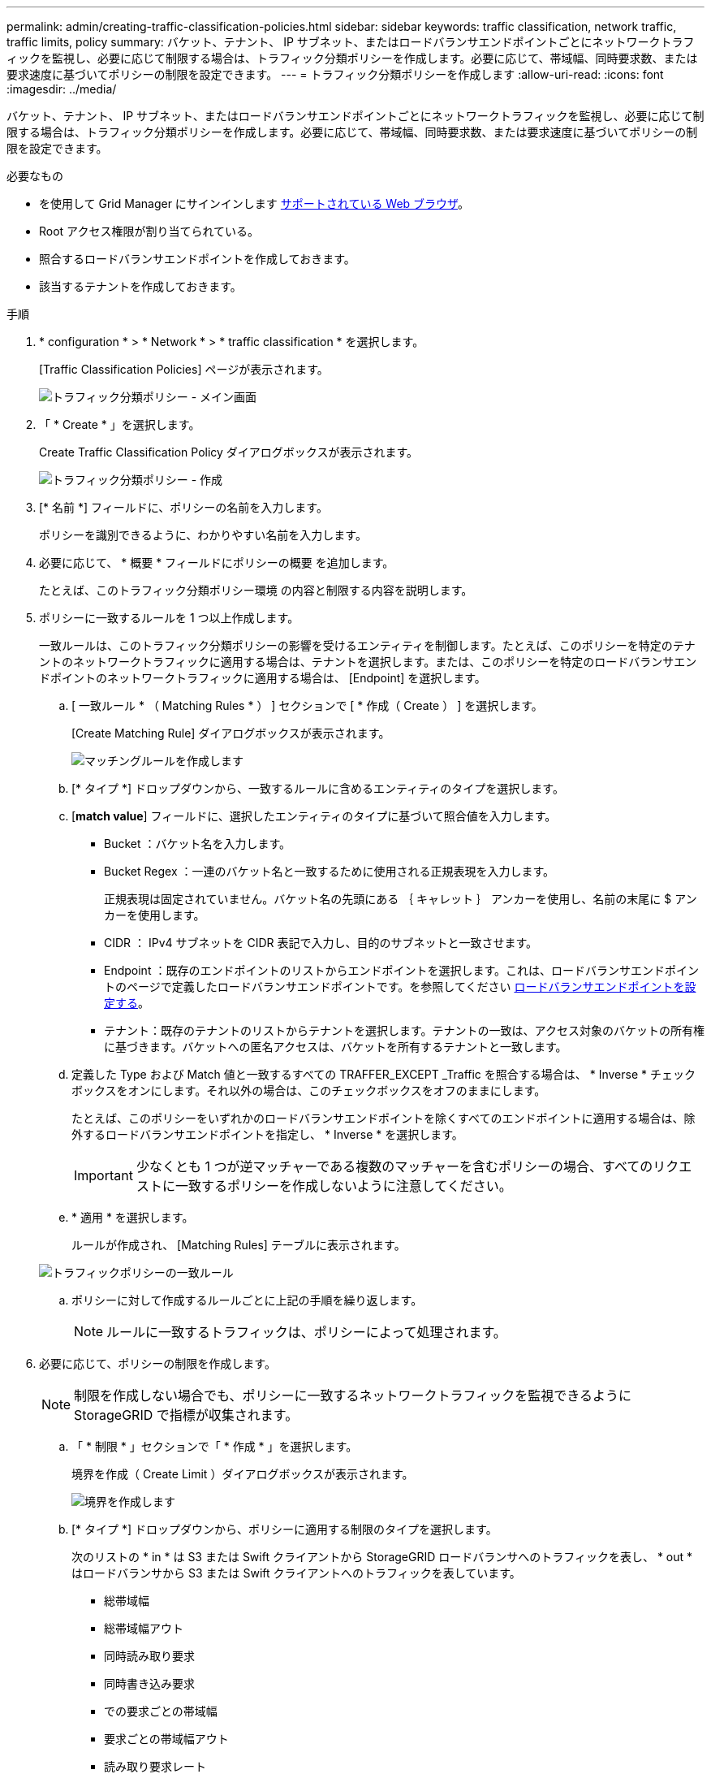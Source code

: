 ---
permalink: admin/creating-traffic-classification-policies.html 
sidebar: sidebar 
keywords: traffic classification, network traffic, traffic limits, policy 
summary: バケット、テナント、 IP サブネット、またはロードバランサエンドポイントごとにネットワークトラフィックを監視し、必要に応じて制限する場合は、トラフィック分類ポリシーを作成します。必要に応じて、帯域幅、同時要求数、または要求速度に基づいてポリシーの制限を設定できます。 
---
= トラフィック分類ポリシーを作成します
:allow-uri-read: 
:icons: font
:imagesdir: ../media/


[role="lead"]
バケット、テナント、 IP サブネット、またはロードバランサエンドポイントごとにネットワークトラフィックを監視し、必要に応じて制限する場合は、トラフィック分類ポリシーを作成します。必要に応じて、帯域幅、同時要求数、または要求速度に基づいてポリシーの制限を設定できます。

.必要なもの
* を使用して Grid Manager にサインインします xref:../admin/web-browser-requirements.adoc[サポートされている Web ブラウザ]。
* Root アクセス権限が割り当てられている。
* 照合するロードバランサエンドポイントを作成しておきます。
* 該当するテナントを作成しておきます。


.手順
. * configuration * > * Network * > * traffic classification * を選択します。
+
[Traffic Classification Policies] ページが表示されます。

+
image::../media/traffic_classification_policies_main_screen.png[トラフィック分類ポリシー - メイン画面]

. 「 * Create * 」を選択します。
+
Create Traffic Classification Policy ダイアログボックスが表示されます。

+
image::../media/traffic_classification_policy_create.png[トラフィック分類ポリシー - 作成]

. [* 名前 *] フィールドに、ポリシーの名前を入力します。
+
ポリシーを識別できるように、わかりやすい名前を入力します。

. 必要に応じて、 * 概要 * フィールドにポリシーの概要 を追加します。
+
たとえば、このトラフィック分類ポリシー環境 の内容と制限する内容を説明します。

. ポリシーに一致するルールを 1 つ以上作成します。
+
一致ルールは、このトラフィック分類ポリシーの影響を受けるエンティティを制御します。たとえば、このポリシーを特定のテナントのネットワークトラフィックに適用する場合は、テナントを選択します。または、このポリシーを特定のロードバランサエンドポイントのネットワークトラフィックに適用する場合は、 [Endpoint] を選択します。

+
.. [ 一致ルール * （ Matching Rules * ） ] セクションで [ * 作成（ Create ） ] を選択します。
+
[Create Matching Rule] ダイアログボックスが表示されます。

+
image::../media/traffic_classification_policy_create_matching_rule.png[マッチングルールを作成します]

.. [* タイプ *] ドロップダウンから、一致するルールに含めるエンティティのタイプを選択します。
.. [*match value*] フィールドに、選択したエンティティのタイプに基づいて照合値を入力します。
+
*** Bucket ：バケット名を入力します。
*** Bucket Regex ：一連のバケット名と一致するために使用される正規表現を入力します。
+
正規表現は固定されていません。バケット名の先頭にある ｛ キャレット ｝ アンカーを使用し、名前の末尾に $ アンカーを使用します。

*** CIDR ： IPv4 サブネットを CIDR 表記で入力し、目的のサブネットと一致させます。
*** Endpoint ：既存のエンドポイントのリストからエンドポイントを選択します。これは、ロードバランサエンドポイントのページで定義したロードバランサエンドポイントです。を参照してください xref:configuring-load-balancer-endpoints.adoc[ロードバランサエンドポイントを設定する]。
*** テナント：既存のテナントのリストからテナントを選択します。テナントの一致は、アクセス対象のバケットの所有権に基づきます。バケットへの匿名アクセスは、バケットを所有するテナントと一致します。


.. 定義した Type および Match 値と一致するすべての TRAFFER_EXCEPT _Traffic を照合する場合は、 * Inverse * チェックボックスをオンにします。それ以外の場合は、このチェックボックスをオフのままにします。
+
たとえば、このポリシーをいずれかのロードバランサエンドポイントを除くすべてのエンドポイントに適用する場合は、除外するロードバランサエンドポイントを指定し、 * Inverse * を選択します。

+

IMPORTANT: 少なくとも 1 つが逆マッチャーである複数のマッチャーを含むポリシーの場合、すべてのリクエストに一致するポリシーを作成しないように注意してください。

.. * 適用 * を選択します。
+
ルールが作成され、 [Matching Rules] テーブルに表示されます。

+
image::../media/traffic_classification_policy_rules.png[トラフィックポリシーの一致ルール]

.. ポリシーに対して作成するルールごとに上記の手順を繰り返します。
+

NOTE: ルールに一致するトラフィックは、ポリシーによって処理されます。



. 必要に応じて、ポリシーの制限を作成します。
+

NOTE: 制限を作成しない場合でも、ポリシーに一致するネットワークトラフィックを監視できるように StorageGRID で指標が収集されます。

+
.. 「 * 制限 * 」セクションで「 * 作成 * 」を選択します。
+
境界を作成（ Create Limit ）ダイアログボックスが表示されます。

+
image::../media/traffic_classification_policy_create_limit.png[境界を作成します]

.. [* タイプ *] ドロップダウンから、ポリシーに適用する制限のタイプを選択します。
+
次のリストの * in * は S3 または Swift クライアントから StorageGRID ロードバランサへのトラフィックを表し、 * out * はロードバランサから S3 または Swift クライアントへのトラフィックを表しています。

+
*** 総帯域幅
*** 総帯域幅アウト
*** 同時読み取り要求
*** 同時書き込み要求
*** での要求ごとの帯域幅
*** 要求ごとの帯域幅アウト
*** 読み取り要求レート
*** 書き込み要求の速度
+
[NOTE]
====
ポリシーを作成して、アグリゲートの帯域幅を制限したり、要求ごとの帯域幅を制限したりできます。ただし、 StorageGRID では、両方のタイプの帯域幅を同時に制限することはできません。アグリゲートの帯域幅の制限により、制限のないトラフィックにパフォーマンスが若干低下する可能性があります。

====
+
帯域幅の制限については、設定された制限のタイプに最も一致するポリシーが StorageGRID によって適用されます。たとえば、トラフィックを一方向のみに制限するポリシーがある場合、帯域幅制限が設定されている他のポリシーと一致するトラフィックがあっても、反対方向のトラフィックは無制限になります。StorageGRID は、帯域幅制限の「ベスト」マッチを次の順序で実装します。

+
**** 正確な IP アドレス（ /32 マスク）
**** 正確なバケット名
**** バケットの正規表現
**** テナント
**** エンドポイント
**** 正確でない CIDR の一致（ /32 ではない）
**** 逆一致




.. [* 値 *] フィールドに、選択した制限のタイプの数値を入力します。
+
制限を選択すると、想定される単位が表示されます。

.. * 適用 * を選択します。
+
境界が作成され、 [ 境界（ Limits ） ] テーブルにリストされます。

+
image::../media/traffic_classification_policy_limits.png[トラフィックポリシーの制限]

.. ポリシーに追加する上限ごとに、上記の手順を繰り返します。
+
たとえば、 SLA 階層に 40Gbps の帯域幅制限を作成する場合は、制限されたアグリゲート帯域幅と合計帯域幅の制限を作成し、各帯域幅を 40Gbps に設定します。

+

NOTE: 1 秒あたりのメガバイト数をギガビット / 秒に変換するには、 8 倍にします。たとえば、 125 MB/ 秒は 1 、 000 Mbps または 1 Gbps に相当します。



. ルールと制限の作成が完了したら、 * 保存 * を選択します。
+
ポリシーが保存され、 Traffic Classification Policies テーブルにリストされます。

+
image::../media/traffic_classification_policies_main_screen_w_examples.png[トラフィックポリシーの例]

+
S3 および Swift クライアントトラフィックがトラフィック分類ポリシーに従って処理されるようになりました。トラフィックチャートを表示して、ポリシーが想定したトラフィック制限を適用していることを確認できます。を参照してください xref:viewing-network-traffic-metrics.adoc[ネットワークトラフィックの指標を表示します]。


